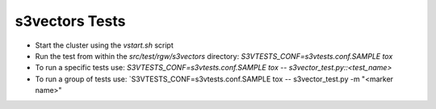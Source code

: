 ===============
s3vectors Tests
===============

* Start the cluster using the `vstart.sh` script
* Run the test from within the `src/test/rgw/s3vectors` directory:
  `S3VTESTS_CONF=s3vtests.conf.SAMPLE tox`
* To run a specific tests use:
  `S3VTESTS_CONF=s3vtests.conf.SAMPLE tox -- s3vector_test.py::<test_name>`
* To run a group of tests use:
  `S3VTESTS_CONF=s3vtests.conf.SAMPLE tox -- s3vector_test.py -m "<marker name>"


